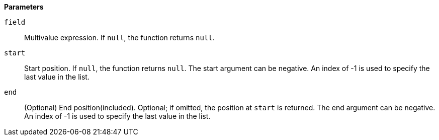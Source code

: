 // This is generated by ESQL's AbstractFunctionTestCase. Do no edit it. See ../README.md for how to regenerate it.

*Parameters*

`field`::
Multivalue expression. If `null`, the function returns `null`.

`start`::
Start position. If `null`, the function returns `null`. The start argument can be negative. An index of -1 is used to specify the last value in the list.

`end`::
(Optional) End position(included). Optional; if omitted, the position at `start` is returned. The end argument can be negative. An index of -1 is used to specify the last value in the list.
